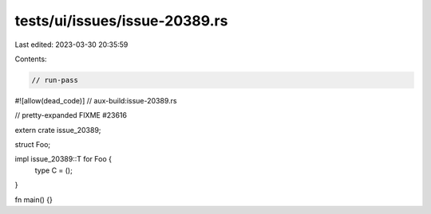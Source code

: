 tests/ui/issues/issue-20389.rs
==============================

Last edited: 2023-03-30 20:35:59

Contents:

.. code-block:: rs

    // run-pass
#![allow(dead_code)]
// aux-build:issue-20389.rs

// pretty-expanded FIXME #23616

extern crate issue_20389;

struct Foo;

impl issue_20389::T for Foo {
    type C = ();
}

fn main() {}


